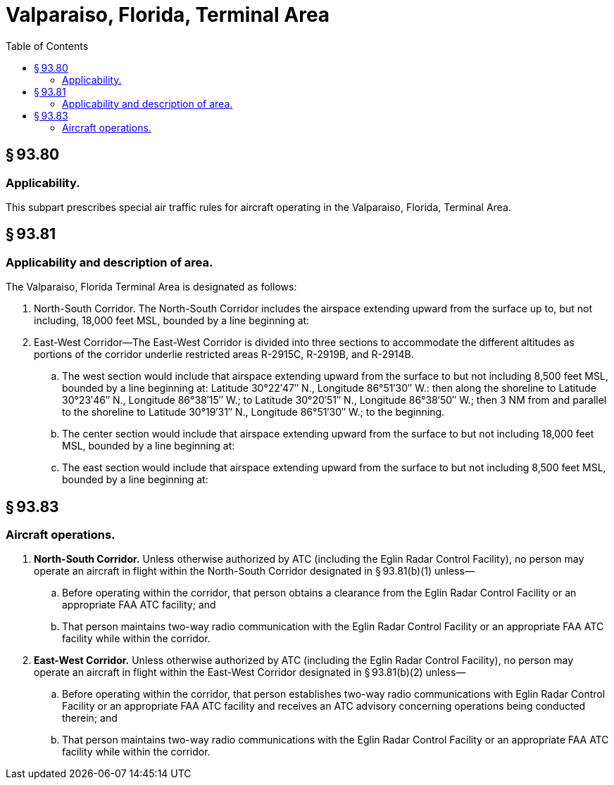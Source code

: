 # Valparaiso, Florida, Terminal Area
:toc:

## § 93.80

### Applicability.

This subpart prescribes special air traffic rules for aircraft operating in the Valparaiso, Florida, Terminal Area.

## § 93.81

### Applicability and description of area.

The Valparaiso, Florida Terminal Area is designated as follows:

. North-South Corridor. The North-South Corridor includes the airspace extending upward from the surface up to, but not including, 18,000 feet MSL, bounded by a line beginning at:
              
. East-West Corridor—The East-West Corridor is divided into three sections to accommodate the different altitudes as portions of the corridor underlie restricted areas R-2915C, R-2919B, and R-2914B.
.. The west section would include that airspace extending upward from the surface to but not including 8,500 feet MSL, bounded by a line beginning at: Latitude 30°22′47″ N., Longitude 86°51′30″ W.: then along the shoreline to Latitude 30°23′46″ N., Longitude 86°38′15″ W.; to Latitude 30°20′51″ N., Longitude 86°38′50″ W.; then 3 NM from and parallel to the shoreline to Latitude 30°19′31″ N., Longitude 86°51′30″ W.; to the beginning.
.. The center section would include that airspace extending upward from the surface to but not including 18,000 feet MSL, bounded by a line beginning at:
              
.. The east section would include that airspace extending upward from the surface to but not including 8,500 feet MSL, bounded by a line beginning at:
              

## § 93.83

### Aircraft operations.

. *North-South Corridor.* Unless otherwise authorized by ATC (including the Eglin Radar Control Facility), no person may operate an aircraft in flight within the North-South Corridor designated in § 93.81(b)(1) unless—
.. Before operating within the corridor, that person obtains a clearance from the Eglin Radar Control Facility or an appropriate FAA ATC facility; and
.. That person maintains two-way radio communication with the Eglin Radar Control Facility or an appropriate FAA ATC facility while within the corridor.
. *East-West Corridor.* Unless otherwise authorized by ATC (including the Eglin Radar Control Facility), no person may operate an aircraft in flight within the East-West Corridor designated in § 93.81(b)(2) unless—
.. Before operating within the corridor, that person establishes two-way radio communications with Eglin Radar Control Facility or an appropriate FAA ATC facility and receives an ATC advisory concerning operations being conducted therein; and
.. That person maintains two-way radio communications with the Eglin Radar Control Facility or an appropriate FAA ATC facility while within the corridor.

